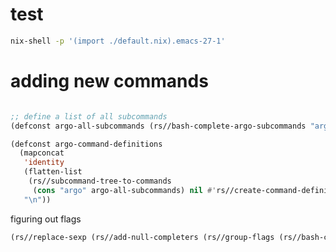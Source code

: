 * test

  #+begin_src sh
  nix-shell -p '(import ./default.nix).emacs-27-1'
  #+end_src

* adding new commands

  #+begin_src emacs-lisp

  ;; define a list of all subcommands
  (defconst argo-all-subcommands (rs//bash-complete-argo-subcommands "argo"))

  (defconst argo-command-definitions
    (mapconcat
     'identity
     (flatten-list
      (rs//subcommand-tree-to-commands
       (cons "argo" argo-all-subcommands) nil #'rs//create-command-definition))
     "\n"))
  #+end_src

  figuring out flags

  #+begin_src emacs-lisp
  (rs//replace-sexp (rs//add-null-completers (rs//group-flags (rs//bash-complete-argo-flags "argo"))))
  #+end_src
